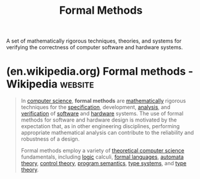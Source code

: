 :PROPERTIES:
:ID:       3fabaf38-9777-40ac-a957-0d2e47b96a4a
:END:
#+title: Formal Methods
#+filetags: :static_analysis:mathematics:computer_science:

A set of mathematically rigorous techniques, theories, and systems for verifying the correctness of computer software and hardware systems.
* (en.wikipedia.org) Formal methods - Wikipedia                     :website:
:PROPERTIES:
:ID:       656b64b7-078f-48b6-bf1c-7dee9b3eeeba
:ROAM_REFS: https://en.wikipedia.org/wiki/Formal_methods
:END:

#+begin_quote
  In [[https://en.wikipedia.org/wiki/Computer_science][computer science]], *formal methods* are [[https://en.wikipedia.org/wiki/Mathematics][mathematically]] rigorous techniques for the [[https://en.wikipedia.org/wiki/Formal_specification][specification]], development, [[https://en.wikipedia.org/wiki/Program_analysis][analysis]], and [[https://en.wikipedia.org/wiki/Formal_verification][verification]] of [[https://en.wikipedia.org/wiki/Software][software]] and [[https://en.wikipedia.org/wiki/Computer_hardware][hardware]] systems.  The use of formal methods for software and hardware design is motivated by the expectation that, as in other engineering disciplines, performing appropriate mathematical analysis can contribute to the reliability and robustness of a design.

  Formal methods employ a variety of [[https://en.wikipedia.org/wiki/Theoretical_computer_science][theoretical computer science]] fundamentals, including [[https://en.wikipedia.org/wiki/Logic_in_computer_science][logic]] calculi, [[https://en.wikipedia.org/wiki/Formal_language][formal languages]], [[https://en.wikipedia.org/wiki/Automata_theory][automata theory]], [[https://en.wikipedia.org/wiki/Control_theory][control theory]], [[https://en.wikipedia.org/wiki/Program_semantics][program semantics]], [[https://en.wikipedia.org/wiki/Type_systems][type systems]], and [[https://en.wikipedia.org/wiki/Type_theory][type theory]].
#+end_quote
